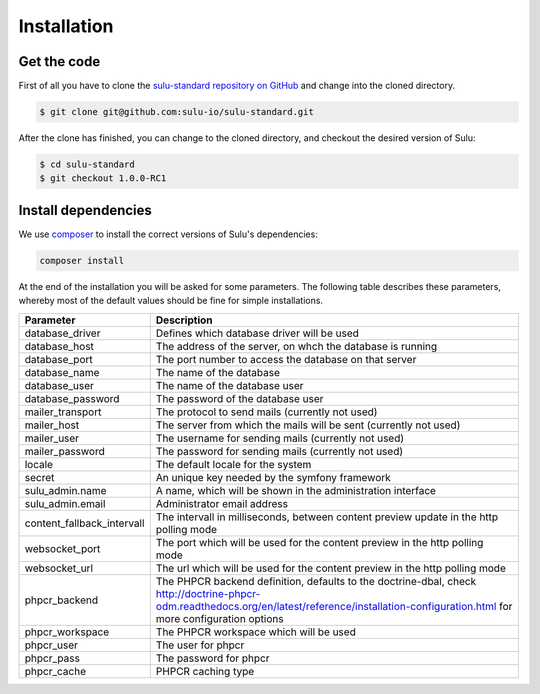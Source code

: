 Installation
============

Get the code
------------

First of all you have to clone the `sulu-standard repository on GitHub
<https://github.com/sulu-io/sulu-standard>`_ and change into the cloned
directory.

.. code-block:: bash

    $ git clone git@github.com:sulu-io/sulu-standard.git

After the clone has finished, you can change to the cloned directory, and
checkout the desired version of Sulu:

.. code-block:: bash

    $ cd sulu-standard
    $ git checkout 1.0.0-RC1

Install dependencies
--------------------

We use `composer`_ to install the correct versions of
Sulu's dependencies:

.. code-block:: bash

    composer install

At the end of the installation you will be asked for some parameters. The
following table describes these parameters, whereby most of the default values
should be fine for simple installations.

.. list-table::
    :header-rows: 1

    * - Parameter
      - Description
    * - database_driver
      - Defines which database driver will be used
    * - database_host
      - The address of the server, on whch the database is running
    * - database_port
      - The port number to access the database on that server
    * - database_name
      - The name of the database
    * - database_user
      - The name of the database user
    * - database_password
      - The password of the database user
    * - mailer_transport
      - The protocol to send mails (currently not used)
    * - mailer_host
      - The server from which the mails will be sent (currently not used)
    * - mailer_user
      - The username for sending mails (currently not used)
    * - mailer_password
      - The password for sending mails (currently not used)
    * - locale
      - The default locale for the system
    * - secret
      - An unique key needed by the symfony framework
    * - sulu_admin.name
      - A name, which will be shown in the administration interface
    * - sulu_admin.email
      - Administrator email address
    * - content_fallback_intervall
      - The intervall in milliseconds, between content preview update in the
        http polling mode
    * - websocket_port
      - The port which will be used for the content preview in the http polling mode
    * - websocket_url
      - The url which will be used for the content preview in the http polling mode        
    * - phpcr_backend
      - The PHPCR backend definition, defaults to the doctrine-dbal, check
        http://doctrine-phpcr-odm.readthedocs.org/en/latest/reference/installation-configuration.html
        for more configuration options
    * - phpcr_workspace
      - The PHPCR workspace which will be used
    * - phpcr_user
      - The user for phpcr
    * - phpcr_pass
      - The password for phpcr
    * - phpcr_cache
      - PHPCR caching type

.. _Jackalope Jackrabbit: https://github.com/jackalope/jackalope-jackrabbit
.. _Jackalope Doctrine-Dbal: https://github.com/jackalope/jackalope-doctrine-dbal
.. _Apache Jackrabbit: https://github.com/jackalope/jackalope-jackrabbit
.. _Composer:  https://getcomposer.org/
.. _MassiveBuildBundle: http://github.com/massiveart/MassiveBuildBundle
